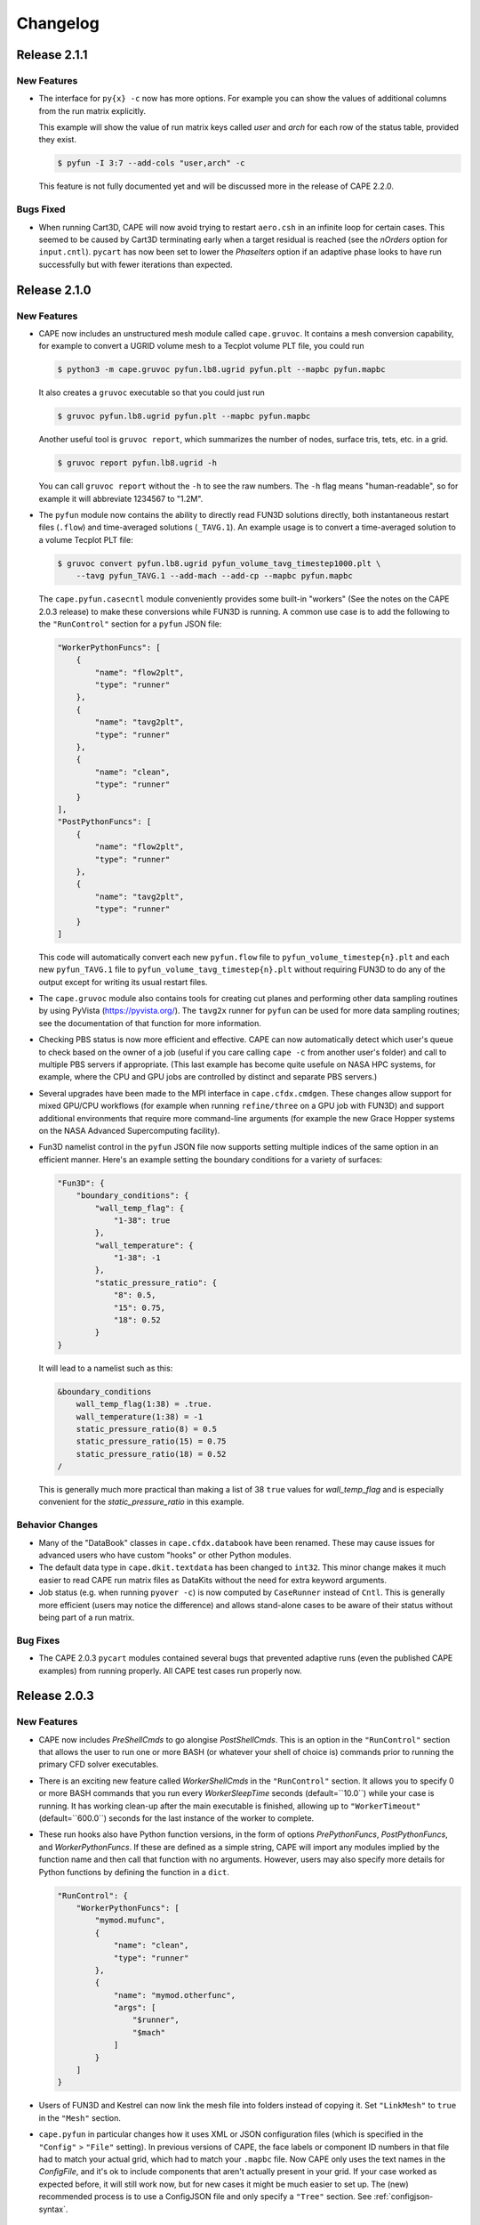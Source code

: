 
********************
Changelog
********************


Release 2.1.1
=============================

New Features
-----------------

*   The interface for ``py{x} -c`` now has more options. For example you can
    show the values of additional columns from the run matrix explicitly.

    This example will show the value of run matrix keys called *user* and
    *arch* for each row of the status table, provided they exist.

    .. code-block:: console

        $ pyfun -I 3:7 --add-cols "user,arch" -c

    This feature is not fully documented yet and will be discussed more in the
    release of CAPE 2.2.0.

Bugs Fixed
-------------

*   When running Cart3D, CAPE will now avoid trying to restart ``aero.csh`` in
    an infinite loop for certain cases. This seemed to be caused by Cart3D
    terminating early when a target residual is reached (see the *nOrders*
    option for ``input.cntl``). ``pycart`` has now been set to lower the
    *PhaseIters* option if an adaptive phase looks to have run successfully but
    with fewer iterations than expected.

    
Release 2.1.0
=============================

New Features
-----------------

*   CAPE now includes an unstructured mesh module called ``cape.gruvoc``. It
    contains a mesh conversion capability, for example to convert a UGRID
    volume mesh to a Tecplot volume PLT file, you could run

    .. code-block:: console

        $ python3 -m cape.gruvoc pyfun.lb8.ugrid pyfun.plt --mapbc pyfun.mapbc
    
    It also creates a ``gruvoc`` executable so that you could just run

    .. code-block:: console

        $ gruvoc pyfun.lb8.ugrid pyfun.plt --mapbc pyfun.mapbc
    
    Another useful tool is ``gruvoc report``, which summarizes the number of
    nodes, surface tris, tets, etc. in a grid.

    .. code-block:: console

        $ gruvoc report pyfun.lb8.ugrid -h
    
    You can call ``gruvoc report`` without the ``-h`` to see the raw numbers.
    The ``-h`` flag means "human-readable", so for example it will abbreviate
    1234567 to "1.2M".

*   The ``pyfun`` module now contains the ability to directly read FUN3D
    solutions directly, both instantaneous restart files (``.flow``) and
    time-averaged solutions (``_TAVG.1``). An example usage is to convert a
    time-averaged solution to a volume Tecplot PLT file:

    .. code-block:: console

        $ gruvoc convert pyfun.lb8.ugrid pyfun_volume_tavg_timestep1000.plt \
            --tavg pyfun_TAVG.1 --add-mach --add-cp --mapbc pyfun.mapbc
    
    The ``cape.pyfun.casecntl`` module conveniently provides some built-in
    "workers" (See the notes on the CAPE 2.0.3 release) to make these
    conversions while FUN3D is running. A common use case is to add the
    following to the ``"RunControl"`` section for a ``pyfun`` JSON file:

    .. code-block:: javascript

        "WorkerPythonFuncs": [
            {
                "name": "flow2plt",
                "type": "runner"
            },
            {
                "name": "tavg2plt",
                "type": "runner"
            },
            {
                "name": "clean",
                "type": "runner"
            }
        ],
        "PostPythonFuncs": [
            {
                "name": "flow2plt",
                "type": "runner"
            },
            {
                "name": "tavg2plt",
                "type": "runner"
            }
        ]
    
    This code will automatically convert each new ``pyfun.flow`` file to
    ``pyfun_volume_timestep{n}.plt`` and each new ``pyfun_TAVG.1`` file to
    ``pyfun_volume_tavg_timestep{n}.plt`` without requiring FUN3D to do any of
    the output except for writing its usual restart files.

*   The ``cape.gruvoc`` module also contains tools for creating cut planes and
    performing other data sampling routines by using PyVista
    (https://pyvista.org/). The ``tavg2x`` runner for ``pyfun`` can be used for
    more data sampling routines; see the documentation of that function for
    more information.

*   Checking PBS status is now more efficient and effective. CAPE can now
    automatically detect which user's queue to check based on the owner of a
    job (useful if you care calling ``cape -c`` from another user's folder) and
    call to multiple PBS servers if appropriate. (This last example has become
    quite usefule on NASA HPC systems, for example, where the CPU and GPU jobs
    are controlled by distinct and separate PBS servers.)

*   Several upgrades have been made to the MPI interface in
    ``cape.cfdx.cmdgen``. These changes allow support for mixed GPU/CPU
    workflows (for example when running ``refine/three`` on a GPU job with
    FUN3D) and support additional environments that require more command-line
    arguments (for example the new Grace Hopper systems on the NASA Advanced
    Supercomputing facility).

*   Fun3D namelist control in the ``pyfun`` JSON file now supports setting
    multiple indices of the same option in an efficient manner. Here's an
    example setting the boundary conditions for a variety of surfaces:

    .. code-block:: javascript

        "Fun3D": {
            "boundary_conditions": {
                "wall_temp_flag": {
                    "1-38": true
                },
                "wall_temperature": {
                    "1-38": -1
                },
                "static_pressure_ratio": {
                    "8": 0.5,
                    "15": 0.75,
                    "18": 0.52
                }
        }

    It will lead to a namelist such as this:

    .. code-block:: none

        &boundary_conditions
            wall_temp_flag(1:38) = .true.
            wall_temperature(1:38) = -1
            static_pressure_ratio(8) = 0.5
            static_pressure_ratio(15) = 0.75
            static_pressure_ratio(18) = 0.52
        /
    
    This is generally much more practical than making a list of 38 ``true``
    values for *wall_temp_flag* and is especially convenient for the
    *static_pressure_ratio* in this example.

Behavior Changes
-----------------------

*   Many of the "DataBook" classes in ``cape.cfdx.databook`` have been renamed.
    These may cause issues for advanced users who have custom "hooks" or other
    Python modules.

*   The default data type in ``cape.dkit.textdata`` has been changed to
    ``int32``. This minor change makes it much easier to read CAPE run matrix
    files as DataKits without the need for extra keyword arguments.

*   Job status (e.g. when running ``pyover -c``) is now computed by
    ``CaseRunner`` instead of ``Cntl``. This is generally more efficient (users
    may notice the difference) and allows stand-alone cases to be aware of
    their status without being part of a run matrix.

Bug Fixes
-----------------

*   The CAPE 2.0.3 ``pycart`` modules contained several bugs that prevented
    adaptive runs (even the published CAPE examples) from running properly. All
    CAPE test cases run properly now.


Release 2.0.3
=============================

New Features
------------------

*   CAPE now includes *PreShellCmds* to go alongise *PostShellCmds*. This is an
    option in the ``"RunControl"`` section that allows the user to run one or
    more BASH (or whatever your shell of choice is) commands prior to running
    the primary CFD solver executables.

*   There is an exciting new feature called *WorkerShellCmds* in the
    ``"RunControl"`` section. It allows you to specify 0 or more BASH commands
    that you run every *WorkerSleepTime* seconds (default=``10.0``) while your
    case is running. It has working clean-up after the main executable is
    finished, allowing up to ``"WorkerTimeout"`` (default=``600.0``) seconds
    for the last instance of the worker to complete.

*   These run hooks also have Python function versions, in the form of options
    *PrePythonFuncs*, *PostPythonFuncs*, and *WorkerPythonFuncs*. If these are
    defined as a simple string, CAPE will import any modules implied by the
    function name and then call that function with no arguments. However, users
    may also specify more details for Python functions by defining the function
    in a ``dict``.

    .. code-block:: javascript

        "RunControl": {
            "WorkerPythonFuncs": [
                "mymod.mufunc",
                {
                    "name": "clean",
                    "type": "runner"
                },
                {
                    "name": "mymod.otherfunc",
                    "args": [
                        "$runner",
                        "$mach"
                    ]
                }
            ]
        }

*   Users of FUN3D and Kestrel can now link the mesh file into folders instead
    of copying it. Set ``"LinkMesh"`` to ``true`` in the ``"Mesh"`` section.

*   ``cape.pyfun`` in particular changes how it uses XML or JSON configuration
    files (which is specified in the ``"Config"`` > ``"File"`` setting). In
    previous versions of CAPE, the face labels or component ID numbers in that
    file had to match your actual grid, which had to match your ``.mapbc``
    file. Now CAPE only uses the text names in the *ConfigFile*, and it's ok to
    include components that aren't actually present in your grid. If your case
    worked as expected before, it will still work now, but for new cases it
    might be much easier to set up. The (new) recommended process is to use a
    ConfigJSON file and only specify a ``"Tree"`` section. See
    :ref:`configjson-syntax`.

Behavior Changes
------------------------

*   Binary files storing iterative histories are no longer saved automatically
*   Calculation of job status, especially for FUN3D, is much faster. This
    change should not cause any functional changes for users.
*   Python modules used to define hooks are no longer universally imported
    during ``Cntl`` instantiation. Modules are imported dynamically if needed
    to execute a hook. The ``"Modules"`` setting is still present in the JSON
    file but has no effect.

Bugs Fixed
------------------------

*   Fix bug in area-weighted node normal calculation,
    :func:`cape.trifile.TriBase.GetNodeNormals`.
*   The ``refine/three`` capability with FUN3D now works more reliably.

Release 2.0.2
=============================

New Features
-----------------

*   New capabilities in *nProc*, the number of MPI processes to use. Instead of
    requiring a positive integer, there are now four ways to interpret this
    setting:

    -   **positive integer**: `"nProc": 128` will continue to work in the
        obvious way that it always has
    -   **negative integer**: `"nProc": -2` on a node with 128 cores will mean
        using 126 cores
    -   **fraction**: `"nProc": 0.5` will mean using 50% (rounded down), so
        `mpiexec -np 64` on a 128-core node
    -   **blank**: `"nProc": null` (or leaving out entirely) means use all the
        MPI procs available

Behavior Changes
------------------

*   Don't write *Archive* settings to each case folder


Bugs Fixed
--------------

All of the tutorials at

https://github.com/nasa-ddalle/

now work properly with this version. Most of the updates were to the tutorials
themselves, but some CAPE bugs were fixed, too.


Release 2.0.1
=============================

New Features
---------------

*   GPU options in *RunControl* section of options
*   ``CaseRunner`` system calls now allow piping lines of a file to STDIN


Behavior Changes
------------------

*   Archiving uses ``tar -u`` if using the standard ``.tar`` archive format
*   Fix ``-e`` option to execute commands in case folders, and allow it to run
    regular system commands (not just local scripts)


Bugs Fixed
--------------

*   Add several missing options to *RunMatrix* definitions
*   Fix zone type when reading Tecplot file from Cart3D ``.tri[q]`` format
*   Improve handling of different-sized iterative histories in ``CaseFM``
*   Add PyYAML and colorama to install requirements



Release 2.0.0
=============================

New Features
---------------

*   Added a command ``cape --1to2`` to help update Python files written against
    the CAPE 1.2 API to the newer module names mentioned below.
*   The main input file can now be a YAML file in addition to the standard
    JSON. However, there is no "include" statement like the ``JSONFile()``
    directive supported in CAPE JSON files.
*   New command-line interface. The CLI supports the commands that would have
    worked for CAPE 1 but also support a new method that allows the user to be
    more explicit about the primary purpose of the command. For example

    .. code-block:: console

        $ pyfun --re "m1.2" --report

    is the same as

    .. code-block:: console

        $ pyfun report --re "m1.2"

    The new CLI also implements checks so that misspelled or unrecognized
    options will result in an error instead of just ignoring those options.

*   Created a new executable ``cape-tec`` that takes a Tecplot(R) layout file
    as input and exports a PNG from that layout.
*   Rewritten interface to *RunControl* > *Archive*. Users may now prescribe
    "only keep the most recent file of this set" of multiple patterns in a
    single line. For example ...

    .. code-block:: javascript

        "Archive": {
            "SearchMethod": "regex",
            "clean": {
                "PreDeleteFiles": {
                    "pyfun[0-9]+_([a-z][a-z0-9_-]+)_timestep[0-9]+\\.plt": 1
                }
            }
        }

    This will delete most Tecplot ``.plt`` files but keep the most recent ``1``
    matches. The new feature is that it will collect all the files that match
    this regular expression but divide them into separate lists for all the
    unique values of the regular expression group (the part inside
    parentheses). So if you have the following files:

        *   ``pyfun00_plane-y0_timestep1000.plt``
        *   ``pyfun00_tec_boundary_timestep1000.plt``
        *   ``pyfun01_plane-y0_timestep2000.plt``
        *   ``pyfun01_tec_boundary_timestep2000.plt``
        *   ``pyfun02_plane-y0_timestep3000.plt``
        *   ``pyfun02_plane-y0_timestep4000.plt``
        *   ``pyfun02_tec_boundary_timestep3000.plt``
        *   ``pyfun02_tec_boundary_timestep4000.plt``

    Then it would delete most of these files but only keep

        *   ``pyfun02_plane-y0_timestep4000.plt``
        *   ``pyfun02_tec_boundary_timestep4000.plt``

    This would not have been possible in CAPE 1; users would need to provide
    two separate instructions.

*   A *RunMatrix* key with the type ``"translation"`` can now use two named
    points as the ``"Vector"``. This means that the direction that a component
    is translated can be affected by prior *RunMatrix* keys


Behavior Changes
------------------

*   Many modules have been renamed, including renaming the ``case`` modules to
    the less-confusing name ``casecntl``. In addition, the main ``cntl`` module
    has been moved into the ``cape.cfdx`` folder.

Bugs Fixed
--------------

*   Determination of number of available MPI ranks on Slurm jobs


Release 1.2.1
=============================

New Features
-----------------

*   Each case now generates logs, which are helpful for debugging or just
    understanding the sequence of actions CAPE takes. The two log files within
    each case are ``cape/cape-main.log`` and ``cape/cape-verbose.log``).
*   PBS/Slurm job names are now longer (32 chars instead of 15), and the length
    is configurable (*RunMatrix* > *MaxJobNameLength*).

Behavior Changes
-------------------

*   PBS/Slurm job IDs are now saved as the full string instead of just the
    job number (often something like ``123456.pbspl1``)
*   The extensions are now build against NumPy version 2.0+ for Python 3.10
    and later. The Python 3.9 extension is still build against NumPy 1.x.

Bugs Fixed
------------

*   Better support of newer ``aero.csh`` script for Cart3D
*   Various compatibility issues with NumPy 2.0 release

Release 1.2.0
=============================

CAPE 1.2 is a smaller change than CAPE 1.1 and focuses on improving the quality
of CAPE's underlying code. Many modules have been de-linted, and some of the
older modules have been rewritten. Test coverage is also significantly
improved.

New Features
----------------

*   The iterative histories (both ``CaseFM`` and ``CaseResid``) now create a
    cache file so that CAPE can read them in much faster after the first read.
    It also creates a uniform file format for users who might be interested in
    saving iterative histories.
*   Add ``TSVTecDatFile`` class to read Tecplot-style column-data into
    ``DataKit``. See
    https://nasa.github.io/cape-doc/1.2/api/attdb/ftypes/tecdatfile.html
*   Add a ``--incremental`` option (or set *RunControl* |>| *StartNextPhase* to
    ``False``) option to run one phase at a time. See
    https://nasa.github.io/cape-doc/1.2/common/json/RunControl.html for the
    *StartNextPhase* option and/or
    https://nasa.github.io/cape-doc/1.2/bin/pyfun.html for ``--incremental``.

Behavior Changes
-------------------

*   The iterative history modules, ``CaseFM`` and ``CaseResid``, are now
    subclasses of ``DataKit``. Among other things, this means that what used to
    be ``fm.CN`` is now ``fm["CN"]``. This is a major improvement to making
    those classes extensible for histories of things other than forces &
    moments.
*   The ``cape.filecntl.filecntl`` module, which is critical to how CAPE
    reads and modifies CFD input files, was rewritten and tested to 100%
    coverage.
*   Rename some *RunControl* options to more understandable

    -   *Resubmit* |->| *ResubmitNextPhase*
    -   *Continue* |->| opposite of *ResubmitSamePhase*

    (See https://nasa.github.io/cape-doc/1.2/common/json/RunControl.html)


Bugs Fixed
--------------

*   The documentation now builds without warnings.


Release 1.1.1.post2
====================

Bugs Fixed
------------

*   Add (back) default ``"MuFormat"`` for coefficient table subfigures, which
    was causing tables full of the text "*None*" in some cases
*   Fix ``nmlfile`` when saving a long string in an existing array
*   Fix default formatting of ``user`` and ``tag`` run matrix keys in
    conditions table subfigures


Release 1.1.1.post1
====================

That's a weird-looking version number...

This post-release fixes some issues that the testing suite did not catch
regarding the previous CAPE 1.1 releases.

Bugs Fixed
------------

*   The ``TriRotate`` and ``TriTranslate`` run matrix keys now work properly
    again; they were not getting noticed as the correct key type in previous
    1.1 releases.
*   Using a ``list`` inside a ``@map`` ``dict`` now works with phase numbers in
    ``cape.optdict``
*   Fixes to flow initializations for FUN3D for new ``nmlfile`` Fortran
    namelist manipulation module
*   The ``cape.nmlfile`` namelist module now supports *N*-dimensional arrays,
    whereas the ``set_opt()`` method didn't support this before.


Release 1.1.1
====================

CAPE 1.1.1 introduces the optional ``"NJob"`` option, which can be placed in
the ``"RunControl"`` section. If you set this parameter to a positive integer,
CAPE will automatically keep that many jobs running. When one case finishes, it
will submit the appropriate number of new jobs until the total number of jobs
(not counting the one that is finishing) equals ``NJob``. Using this option,
users can start a run matrix and keep a roughly fixed number of cases running
for long periods of time without having to manually check and/or submit new
jobs.

Features added
----------------

*   ``"RunControl"`` > ``"NJob"`` option

Bugs Fixed
------------
(Same as Release 1.0.4)

*   Allow spaces in strings when reading tab-delimited files using ``DataKit``
    or ``TextDataFile``.
*   Fix some ``matplotlib`` imports to work with more ``matplotlib`` versions.
*   Switch order of ``CaseFunction()`` hook and ``WriteCaseJSON()`` in
    ``cape.pycart`` so that ``case.json`` reflects options changes from all
    hooks.


Release 1.1.0
====================

CAPE 1.1 incorporates an entirely new interface to how it reads the JSON files
that define most of the CAPE inputs. See :mod:`cape.optdict` for details about
the new options package and :mod:`cape.cfdx.options` for an gateway to the
CAPE-specific options for each section.

CAPE 1.1 removes support for Python 2.7. It supports Python 3.6+ (because
that's the version available on standard Red Hat Enterprise Linux versions 7
and 8), but testing is performed in Python 3.9.

This change is meant to be backwards-compatible with CAPE 1.0 with respect to
the JSON files, so the same JSON file that worked with CAPE 1.0 *should* work
with CAPE 1.1. However, the API is not fully backward-compatible, so some user
scripts and any hooks may need to be modified for CAPE 1.1. Also, although CAPE
1.0 JSON files should be compatible with CAPE 1.1, there may be many warnings
when using CAPE 1.1.

CAPE 1.1 adds support for a fourth CFD solver, namely
Kestrel from the Department of Defense's
`CREATE-AV <https://centers.hpc.mil/CREATE/CREATE-AV.html>`_ program.

There are three key features for CAPE 1.1 that all come from the incorporation
of :mod:`cape.optdict`:

*   Option names, types, and values are checked and validated throughout the
    JSON file. This contrasts with the CAPE 1.0 behavior where unrecognized
    options (e.g. a spelling error) were silently ignored, and invalid values
    (e.g. a :class:`str` instead of an :class:`int`) may or may not result in
    an Exception later.
*   JSON syntax errors generate much more helpful messages, especially if the
    error is in a nested file using the ``JSONFile()`` directive.
*   All or nearly all settings in the JSON file (except in the ``"RunMatrix"``
    section) can vary with run matrix conditions using one of three methods.

Related to the third bullet, you can use ``@cons`` (constraints), ``@map``,
and ``@expr``. For example to set a CFL number equal to 2 times the Mach
number, assuming the ``"RunMatrix"`` > ``"Keys"`` includes a key called
``"mach"``, set

.. code-block:: javascript

    "CFL": {
        "@epxr": "2*$mach"
    }

The next example demonstrates how to use a separate grid for supersonic and
subsonic conditions.

.. code-block:: javascript

    "Mesh": {
        "File": {
            "@cons": {
                "$mach < 1": "subsonic.ugrid",
                "$mach >= 1": "supersonic.ugrid"
            }
        }
    }

The third method is ``@map``, which might be used to use specific values based
on the value of some run matrix key. This example creates a map of how many PBS
nodes to use based on a run matrix key called ``"arch"``.

.. code-block:: javascript

    "PBS": {
        "select": {
            "@map": {
                "model1": 10,
                "model2": 20
            },
            "key": "arch"
        }
    }

You can also nest these features, with the most common example having an
``@expr`` inside a ``cons`` set.

Features added
----------------

*   Better error messages for JSON syntax errors
*   Explicit checks for option names and option values in most of JSON file
*   Ability to easily vary almost any JSON parameter as a function of run
    matrix conditions
*   Add support for Kestrel as fourth CFD solver (:mod:`cape.pykes`)

Bugs fixed
-----------

*   Raise an exception if component list not found during ``py{x} --ll``
    (previously wrote invalid triload input files and encountered an error
    later)

Behavior changes
-----------------

*   Drop support for Python 2.7.
*   FUN3D namelists no longer preserve text of template file; instead
    :class:`cape.nmlfile.NmlFile` reads a namelist into a :class:`dict`.
*   Options modules and classes renamed to more reasonable convention, e.g.
    :class:`cape.cfdx.options.runctlopts.RunControlOpts`.
*   More readable :func:`cape.pyfun.case.run_fun3d` and other main loop runner
    functions.


Release 1.0.4
====================
The test suite now runs with three Python versions: Python 2.7, 3.6, and 3.11.
We also found a way to create wheels with the ``_cape2`` or ``_cape3``
extension module in more Python versions.

Bugs Fixed
------------

*   Allow spaces in strings when reading tab-delimited files using ``DataKit``
    or ``TextDataFile``.
*   Fix some ``matplotlib`` imports to work with more ``matplotlib`` versions.
*   Switch order of ``CaseFunction()`` hook and ``WriteCaseJSON()`` in
    ``cape.pycart`` so that ``case.json`` reflects options changes from all
    hooks.


Release 1.0.3
====================


Features added
---------------

*   Add ``"Config"`` > ``"KeepTemplateComponents"`` for pyfun, which tells
    pyfun to add components to the ``'component_parameters'`` section rather
    than replacing it.
*   Support FUN3D 14.0 (a change to the STDOUT used to measure progress
    in ``pyfun``)

Bugs fixed
-----------

*   Properly tests if ``grid.i.tri`` is already present using ``usurp`` for
    ``pyover --ll``
*   Raise an exception if component list not found during ``py{x} --ll``
    (previously wrote invalid triload input files and ecnountered an error
    later)

Release 1.0.2.post1
====================

Bugs fixed
------------

*   Restore previous support for dictionaries like

    .. code-block:: python

        {
            "sampling_parameters": {
                "plane_center(1:3, 2)": [0.0, 1.0, 0.0],
                "label(2)": "plane-y1",
            }
        }

    as inputs to :mod:`cape.filecntl.namelist.Namelist.ApplyDict`. This is
    related to GitHub issues #4 and #19.

Release 1.0.2
====================

Features added
--------------

*   Add ``"PostShellCmds"`` to ``"RunControl"`` for :mod:`cape.pyover`;
    allows users to add a list of commands that run after every call to
    OVERFLOW
*   Support more recent versions of ``aero.csh`` in :mod:`cape.pycart`
*   Add command-line options to ``py{x} --report``:

    --report RP
        Update report named *RP* (default: first report in JSON file)

    --report RP --force
        Update report and ignore cache for all subfigures

    --report RP --no-compile
        Create images for a report but don't compile into PDF

    --report RP --rm
        Delete existing caches of report subfigure images instead of
        creating them

*   Add support for commas within strings in DataBooks and run matrices
*   Add ``"A"`` option in ``"PBS"`` section
*   Allow ``nodet_mpi`` to set ``"nProc"`` automatically with Slurm
*   Add options ``"YLim"``, ``"YMin"``, ``"YMax"``, ``"YLimMin"`` and likewise
    for ``"PlotCoeff"`` subfigures.

    - ``"YLim"``: list of explicit min and explicit max to use for *y*-axis
    - ``"YMin"``: explicit min to use for *y*-axis
    - ``"YMax"``: explicit max to use for *y*-axis
    - ``"YLimMax"``: outer bounds for *ymin* and *ymax*; CAPE will not plot a
      *y*-value below ``YLimMax[0]`` but may have a min *y*-axis value greater
      than that, and CAPE will not plot a *y*-value above ``YLimMax[1]``. Also
      supports using None (in Python) or null (in JSON) to use one of the
      bounds. E.g. ``"YLimMax": [0.0, null]`` will guarantee only positive
      *y*-values are shown but not set an upper bound.
    - The same options, replacing ``Y`` with ``X``


Release 1.0.1
====================

Features added
---------------

*   Warm-start capability for :mod:`cape.pyfun`, adds options *WarmStart* and
    *WarmStartDir* to ``"RunControl"``  section

Behavior changes
--------------------

*   Use :func:`os.mkdir` instead of :func:`cape.cfdx.options.Options.mkdir`
    during archiving (affects resulting file permissions of new folders)
*   Write binary (``lr4``) instead of ASCII ``.triq`` files when using *it_avg*
    in :mod:`cape.pycart`; speeds up ``pycart --ll`` significantly
*   Allow users to write PNG or JPG files during ``--report`` commands w/o also
    creating PDFs; also ability to include PNG or JPG into compiled report

Bug fixes
----------

*   Better control of force & moment requests in :mod:`cape.pycart`
*   Fix bug in reading some OVERFLOW iterative residual histories
*   Support columns with all ``np.nan`` in
    ``cape.attdb.rdb.DataKit.write_csv()``
*   Allow adding two ``cape.pycart.dataBook.CaseFM`` instances with
    different iteration counts
